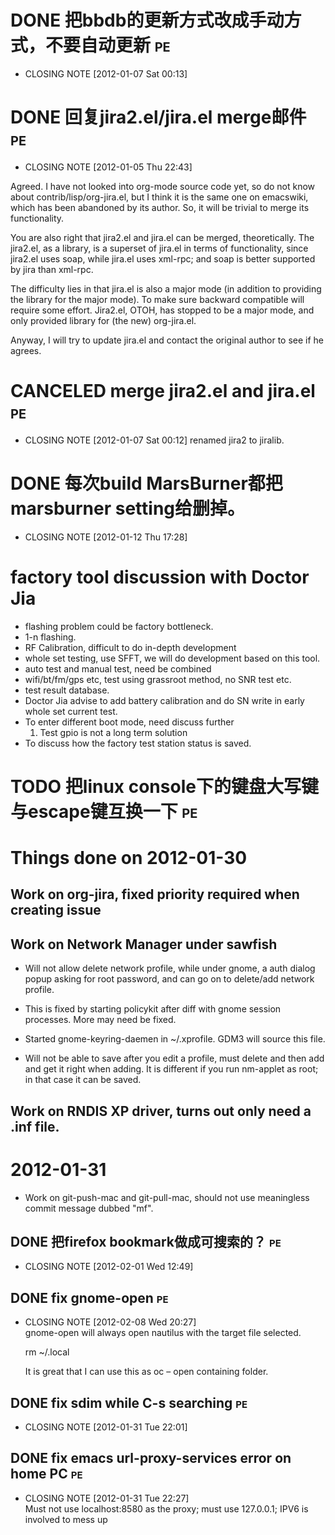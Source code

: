 * DONE 把bbdb的更新方式改成手动方式，不要自动更新			 :pe:
  CLOSED: [2012-01-07 Sat 00:13]
  - CLOSING NOTE [2012-01-07 Sat 00:13]

* DONE 回复jira2.el/jira.el merge邮件					 :pe:
  CLOSED: [2012-01-05 Thu 22:43]
  - CLOSING NOTE [2012-01-05 Thu 22:43]
Agreed. I have not looked into org-mode source code yet, so do not know
about contrib/lisp/org-jira.el, but I think it is the same one on
emacswiki, which has been abandoned by its author. So, it will be
trivial to merge its functionality.

You are also right that jira2.el and jira.el can be merged,
theoretically. The jira2.el, as a library, is a superset of jira.el in
terms of functionality, since jira2.el uses soap, while jira.el uses
xml-rpc; and soap is better supported by jira than xml-rpc.

The difficulty lies in that jira.el is also a major mode (in addition to
providing the library for the major mode). To make sure backward
compatible will require some effort. Jira2.el, OTOH, has stopped to be a
major mode, and only provided library for (the new) org-jira.el.

Anyway, I will try to update jira.el and contact the original author to
see if he agrees.

* CANCELED merge jira2.el and jira.el					 :pe:
  CLOSED: [2012-01-07 Sat 00:12]
  - CLOSING NOTE [2012-01-07 Sat 00:12]
    renamed jira2 to jiralib.

* DONE 每次build MarsBurner都把marsburner setting给删掉。
  CLOSED: [2012-01-12 Thu 17:28]
  - CLOSING NOTE [2012-01-12 Thu 17:28]

* factory tool discussion with Doctor Jia

- flashing problem could be factory bottleneck. 
- 1-n flashing.
- RF Calibration, difficult to do in-depth development
- whole set testing, use SFFT, we will do development based on this tool.
- auto test and manual test, need be combined
- wifi/bt/fm/gps etc, test using grassroot method, no SNR test etc.
- test result database.
- Doctor Jia advise to add battery calibration and do SN write in early whole set current test.
- To enter different boot mode, need discuss further
  1. Test gpio is not a long term solution
- To discuss how the factory test station status is saved.
* TODO 把linux console下的键盘大写键与escape键互换一下			 :pe:

* Things done on 2012-01-30
  :PROPERTIES:
  :ID:       o2b:b2810d62-fceb-450f-8958-d60f88668372
  :POST_DATE: [2012-01-31 Tue 10:34]
  :POSTID:   55
  :END:

** Work on org-jira, fixed priority required when creating issue

** Work on Network Manager under sawfish

- Will not allow delete network profile, while under gnome, a auth
  dialog popup asking for root password, and can go on to delete/add
  network profile.

- This is fixed by starting policykit after diff with gnome session
  processes. More may need be fixed.

- Started gnome-keyring-daemen in ~/.xprofile. GDM3 will source this
  file.

- Will not be able to save after you edit a profile, must delete and
  then add and get it right when adding. It is different if you run
  nm-applet as root; in that case it can be saved.

** Work on RNDIS XP driver, turns out only need a .inf file.

* 2012-01-31
  :PROPERTIES:
  :ID:       o2b:006652de-5004-4e2f-9415-f93cf4deff2a
  :POST_DATE: [2012-01-31 Tue 22:28]
  :POSTID:   59
  :END:

- Work on git-push-mac and git-pull-mac, should not use meaningless
  commit message dubbed "mf".

** DONE 把firefox bookmark做成可搜索的？				 :pe:
   CLOSED: [2012-02-01 Wed 12:49]
   - CLOSING NOTE [2012-02-01 Wed 12:49]

** DONE fix gnome-open							 :pe:
   CLOSED: [2012-02-08 Wed 20:27]
   - CLOSING NOTE [2012-02-08 Wed 20:27] \\
     gnome-open will always open nautilus with the target file selected.
     
     rm ~/.local
     
     It is great that I can use this as oc -- open containing folder.
** DONE fix sdim while C-s searching					 :pe:
   CLOSED: [2012-01-31 Tue 22:01]
   - CLOSING NOTE [2012-01-31 Tue 22:01]

** DONE fix emacs url-proxy-services error on home PC			 :pe:
   CLOSED: [2012-01-31 Tue 22:27]
   - CLOSING NOTE [2012-01-31 Tue 22:27] \\
     Must not use localhost:8580 as the proxy; must use 127.0.0.1; IPV6 is
     involved to mess up
